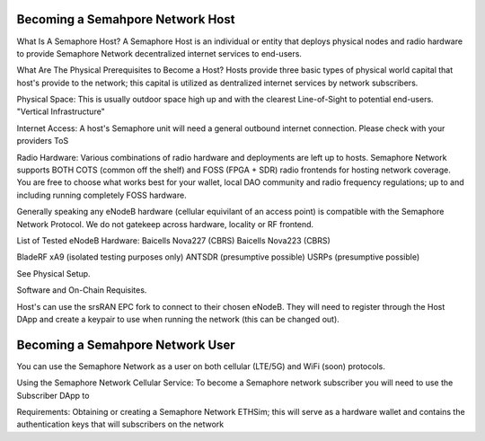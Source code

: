 Becoming a Semahpore Network Host
=================================
What Is A Semaphore Host? 
A Semaphore Host is an individual or entity that deploys physical nodes and radio hardware to provide Semaphore Network decentralized internet services to end-users. 

What Are The Physical Prerequisites to Become a Host? 
Hosts provide three basic types of physical world capital that host's provide to the network; this capital is utilized as dentralized internet services by network subscribers.

Physical Space:
This is usually outdoor space high up and with the clearest Line-of-Sight to potential end-users. "Vertical Infrastructure"

Internet Access:
A host's Semaphore unit will need a general outbound internet connection. Please check with your providers ToS 

Radio Hardware:
Various combinations of radio hardware and deployments are left up to hosts. 
Semaphore Network supports BOTH COTS (common off the shelf) and FOSS (FPGA + SDR) radio frontends for hosting network coverage.
You are free to choose what works best for your wallet, local DAO community and radio frequency regulations; up to and including running completely FOSS hardware. 


Generally speaking any eNodeB hardware (cellular equivilant of an access point) is compatible with the Semaphore Network Protocol. We do not gatekeep across hardware, locality or RF frontend. 

List of Tested eNodeB Hardware: 
Baicells Nova227 (CBRS)
Baicells Nova223 (CBRS)

BladeRF xA9 (isolated testing purposes only)
ANTSDR (presumptive possible)
USRPs  (presumptive possible)

See Physical Setup. 

Software and On-Chain Requisites.

Host's can use the srsRAN EPC fork to connect to their chosen eNodeB. They will need to register through the Host DApp and create a keypair to use when running the network (this can be changed out).    



Becoming a Semahpore Network User
=================================

You can use the Semaphore Network as a user on both cellular (LTE/5G) and WiFi (soon) protocols. 

Using the Semaphore Network Cellular Service:
To become a Semaphore network subscriber you will need to use the Subscriber DApp to 

Requirements:
Obtaining or creating a Semaphore Network ETHSim; this will serve as a hardware wallet and contains the authentication keys that will subscribers on the network


